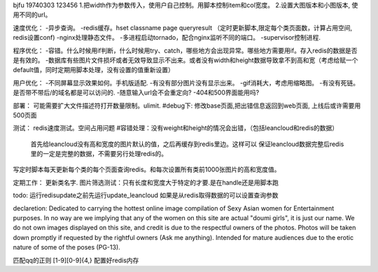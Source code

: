 bjfu 19740303 123456
1.把width作为参数传入，使用户自己控制。用脚本控制item和col宽度。
2.设置大图版本和小图版本, 使用不同的url。

速度优化：
-异步查询。
-redis缓存。hset classname page queryresult
（定时更新脚本,限定每个类页面数，计算占用空间, redis设置conf)
-nginx处理静态文件。
-多进程启动tornado，配合nginx监听不同的端口。
-supervisor控制进程.

程序优化：
-容错。什么时候用if判断，什么时候用try、catch，哪些地方会出现异常。哪些地方需要用if。存入redis的数据是否是有效的。
-数据库有些图片文件损坏或者无效导致显示不出来。或者没有width和height数据导致拿不到高和宽（考虑给赋一个default值，同时定期用脚本处理，没有设置的值重新设置）


用户优化：
-不同屏幕显示效果如何。手机版适配.
-有没有部分图片没有显示出来。
-gif消耗大，考虑用缩略图。
-有没有死链。是否带不带后/的域名都是可以访问的.
-随意输入url会不会重定向?
-404和500界面能用吗?

部署：
可能需要扩大文件描述符打开数量限制。ulimit.
#debug下: 修改base页面,把出错信息返回到web页面, 上线后或许需要用500页面

测试：
redis速度测试。空间占用问题
#容错处理：没有weight和height的情况会出错，（包括leancloud和redis的数据）
    首先给leancloud没有高和宽度的图片默认的值，之后再缓存到redis里边。这样可以
    保证leancloud数据完整后redis里的一定是完整的数据，不需要另行处理redis的。
写定时脚本每天更新每个类的每个页面查询redis。和每次设置所有类前1000张图片的高和宽度值。

定期工作：
更新类名字.
图片筛选测试：只有长度和宽度大于特定的才要.是在handle还是用脚本跑

todo:
运行redisupdate之前先运行update_leancloud
如果是从redis取得数据的可以设置查询参数


declaretion:
Dedicated to carrying the hottest online image compilation of Sexy Asian women for Entertainment purposes. In no way are we implying that any of the women on this site are actual
"doumi girls", it is just our name. We do not own images displayed on this site, and credit is due to the respectful owners of the photos. Photos will be taken down promptly if requested
by the rightful owners (Ask me anything). Intended for mature audiences due to the erotic nature of some of the poses (PG-13).

匹配qq的正则
[1-9][0-9]{4,}
配置好redis内存
